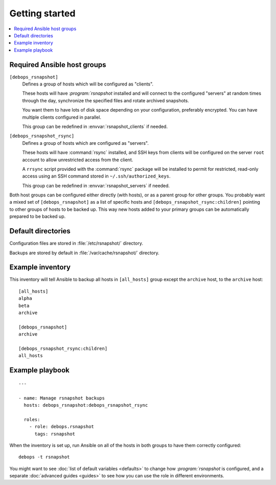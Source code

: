 Getting started
===============

.. contents::
   :local:

Required Ansible host groups
----------------------------

``[debops_rsnapshot]``
  Defines a group of hosts which will be configured as "clients".

  These hosts will have `:program:`rsnapshot` installed and will connect to the configured
  "servers" at random times through the day, synchronize the specified files
  and rotate archived snapshots.

  You want them to have lots of disk space depending on your configuration,
  preferably encrypted. You can have multiple clients configured in parallel.

  This group can be redefined in :envvar:`rsnapshot_clients` if needed.


``[debops_rsnapshot_rsync]``
  Defines a group of hosts which are configured as "servers".

  These hosts will have :command:`rsync` installed, and SSH keys from clients will be
  configured on the server ``root`` account to allow unrestricted access from
  the client.

  A ``rrsync`` script provided with the :command:`rsync` package will be installed to
  permit for restricted, read-only access using an SSH command stored in
  ``~/.ssh/authorized_keys``.

  This group can be redefined in :envvar:`rsnapshot_servers` if needed.


Both host groups can be configured either directly (with hosts), or as a parent
group for other groups. You probably want a mixed set of ``[debops_rsnapshot]``
as a list of specific hosts and ``[debops_rsnapshot_rsync:children]`` pointing
to other groups of hosts to be backed up. This way new hosts added to your
primary groups can be automatically prepared to be backed up.


Default directories
-------------------

Configuration files are stored in :file:`/etc/rsnapshot/` directory.

Backups are stored by default in :file:`/var/cache/rsnapshot/` directory.


Example inventory
-----------------

This inventory will tell Ansible to backup all hosts in ``[all_hosts]`` group
except the ``archive`` host, to the ``archive`` host::

    [all_hosts]
    alpha
    beta
    archive

    [debops_rsnapshot]
    archive

    [debops_rsnapshot_rsync:children]
    all_hosts

Example playbook
----------------

::

    ---

    - name: Manage rsnapshot backups
      hosts: debops_rsnapshot:debops_rsnapshot_rsync

      roles:
        - role: debops.rsnapshot
          tags: rsnapshot

When the inventory is set up, run Ansible on all of the hosts in both groups to
have them correctly configured::

    debops -t rsnapshot

You might want to see :doc:`list of default variables <defaults>` to change how
`:program:`rsnapshot` is configured, and a separate :doc:`advanced guides <guides>` to
see how you can use the role in different environments.

